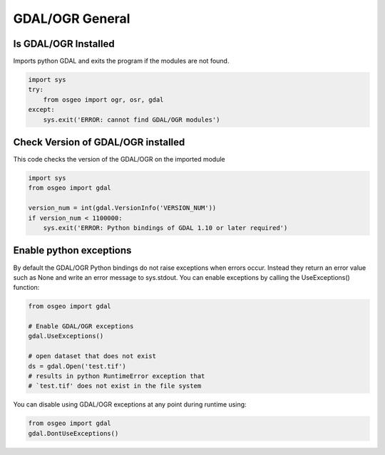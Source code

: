 GDAL/OGR General
================

Is GDAL/OGR Installed
-----------------------
Imports python GDAL and exits the program if the modules are not found.

.. code-block:: python

    import sys
    try:
        from osgeo import ogr, osr, gdal
    except:
        sys.exit('ERROR: cannot find GDAL/OGR modules')


Check Version of GDAL/OGR installed
-------------------------------------
This code checks the version of the GDAL/OGR on the imported module

.. code-block:: python

    import sys
    from osgeo import gdal

    version_num = int(gdal.VersionInfo('VERSION_NUM'))
    if version_num < 1100000:
        sys.exit('ERROR: Python bindings of GDAL 1.10 or later required')


Enable python exceptions
--------------------------
By default the GDAL/OGR Python bindings do not raise exceptions when errors occur. Instead they return an error value
such as None and write an error message to sys.stdout. You can enable exceptions by calling the UseExceptions() function:
    
.. code-block:: python

    from osgeo import gdal
    
    # Enable GDAL/OGR exceptions
    gdal.UseExceptions()
    
    # open dataset that does not exist
    ds = gdal.Open('test.tif')
    # results in python RuntimeError exception that 
    # `test.tif' does not exist in the file system

You can disable using GDAL/OGR exceptions at any point during runtime using:

.. code-block:: python

    from osgeo import gdal
    gdal.DontUseExceptions()


